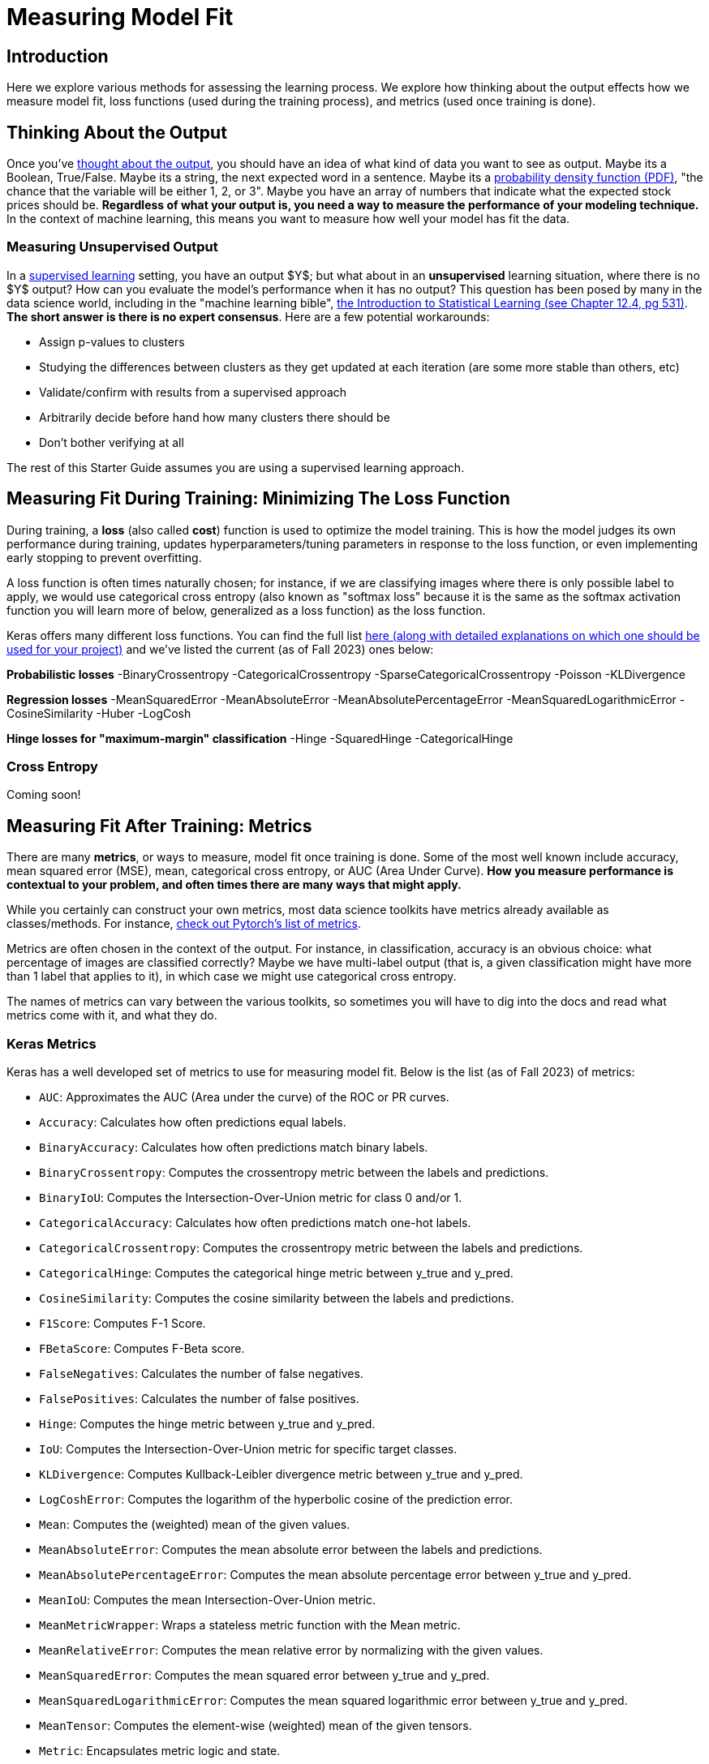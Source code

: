 = Measuring Model Fit
:page-mathjax: true

== Introduction

Here we explore various methods for assessing the learning process. We explore how thinking about the output effects how we measure model fit, loss functions (used during the training process), and metrics (used once training is done).

== Thinking About the Output

Once you've xref:data-modeling/process/think-output.adoc[thought about the output], you should have an idea of what kind of data you want to see as output. Maybe its a Boolean, True/False. Maybe its a string, the next expected word in a sentence. Maybe its a https://en.wikipedia.org/wiki/Probability_density_function[probability density function (PDF)], "the chance that the variable will be either 1, 2, or 3". Maybe you have an array of numbers that indicate what the expected stock prices should be. *Regardless of what your output is, you need a way to measure the performance of your modeling technique.* In the context of machine learning, this means you want to measure how well your model has fit the data.

=== Measuring Unsupervised Output

In a xref:data-modeling/choosing-model/supervision.adoc[supervised learning] setting, you have an output $Y$; but what about in an **unsupervised** learning situation, where there is no $Y$ output? How can you evaluate the model's performance when it has no output? This question has been posed by many in the data science world, including in the "machine learning bible", https://www.statlearning.com[the Introduction to Statistical Learning (see Chapter 12.4, pg 531)]. **The short answer is there is no expert consensus**.  Here are a few potential workarounds:

- Assign p-values to clusters
- Studying the differences between clusters as they get updated at each iteration (are some more stable than others, etc)
- Validate/confirm with results from a supervised approach
- Arbitrarily decide before hand how many clusters there should be
- Don't bother verifying at all

The rest of this Starter Guide assumes you are using a supervised learning approach.

== Measuring Fit During Training: Minimizing The Loss Function

During training, a *loss* (also called *cost*) function is used to optimize the model training. This is how the model judges its own performance during training, updates hyperparameters/tuning parameters in response to the loss function, or even implementing early stopping to prevent overfitting.

A loss function is often times naturally chosen; for instance, if we are classifying images where there is only possible label to apply, we would use categorical cross entropy (also known as "softmax loss" because it is the same as the softmax activation function you will learn more of below, generalized as a loss function) as the loss function.

Keras offers many different loss functions. You can find the full list https://keras.io/api/losses/[here (along with detailed explanations on which one should be used for your project)] and we've listed the current (as of Fall 2023) ones below:

**Probabilistic losses**
-BinaryCrossentropy
-CategoricalCrossentropy
-SparseCategoricalCrossentropy
-Poisson
-KLDivergence

**Regression losses**
-MeanSquaredError
-MeanAbsoluteError
-MeanAbsolutePercentageError
-MeanSquaredLogarithmicError
-CosineSimilarity
-Huber
-LogCosh

**Hinge losses for "maximum-margin" classification**
-Hinge
-SquaredHinge 
-CategoricalHinge

=== Cross Entropy

Coming soon!

== Measuring Fit After Training: Metrics

There are many *metrics*, or ways to measure, model fit once training is done. Some of the most well known include accuracy, mean squared error (MSE), mean, categorical cross entropy, or AUC (Area Under Curve). *How you measure performance is contextual to your problem, and often times there are many ways that might apply.*

While you certainly can construct your own metrics, most data science toolkits have metrics already available as classes/methods. For instance, https://pytorch.org/torcheval/main/torcheval.metrics.html[check out Pytorch's list of metrics].

Metrics are often chosen in the context of the output. For instance, in classification, accuracy is an obvious choice: what percentage of images are classified correctly? Maybe we have multi-label output (that is, a given classification might have more than 1 label that applies to it), in which case we might use categorical cross entropy.

The names of metrics can vary between the various toolkits, so sometimes you will have to dig into the docs and read what metrics come with it, and what they do.

=== Keras Metrics

Keras has a well developed set of metrics to use for measuring model fit. Below is the list (as of Fall 2023) of metrics:

- `AUC`: Approximates the AUC (Area under the curve) of the ROC or PR curves.
- `Accuracy`: Calculates how often predictions equal labels.
- `BinaryAccuracy`: Calculates how often predictions match binary labels.
- `BinaryCrossentropy`: Computes the crossentropy metric between the labels and predictions.
- `BinaryIoU`: Computes the Intersection-Over-Union metric for class 0 and/or 1.
- `CategoricalAccuracy`: Calculates how often predictions match one-hot labels.
- `CategoricalCrossentropy`: Computes the crossentropy metric between the labels and predictions.
- `CategoricalHinge`: Computes the categorical hinge metric between y_true and y_pred.
- `CosineSimilarity`: Computes the cosine similarity between the labels and predictions.
- `F1Score`: Computes F-1 Score.
- `FBetaScore`: Computes F-Beta score.
- `FalseNegatives`: Calculates the number of false negatives.
- `FalsePositives`: Calculates the number of false positives.
- `Hinge`: Computes the hinge metric between y_true and y_pred.
- `IoU`: Computes the Intersection-Over-Union metric for specific target classes.
- `KLDivergence`: Computes Kullback-Leibler divergence metric between y_true and y_pred.
- `LogCoshError`: Computes the logarithm of the hyperbolic cosine of the prediction error.
- `Mean`: Computes the (weighted) mean of the given values.
- `MeanAbsoluteError`: Computes the mean absolute error between the labels and predictions.
- `MeanAbsolutePercentageError`: Computes the mean absolute percentage error between y_true and y_pred.
- `MeanIoU`: Computes the mean Intersection-Over-Union metric.
- `MeanMetricWrapper`: Wraps a stateless metric function with the Mean metric.
- `MeanRelativeError`: Computes the mean relative error by normalizing with the given values.
- `MeanSquaredError`: Computes the mean squared error between y_true and y_pred.
- `MeanSquaredLogarithmicError`: Computes the mean squared logarithmic error between y_true and y_pred.
- `MeanTensor`: Computes the element-wise (weighted) mean of the given tensors.
- `Metric`: Encapsulates metric logic and state.
- `OneHotIoU`: Computes the Intersection-Over-Union metric for one-hot encoded labels.
- `OneHotMeanIoU`: Computes mean Intersection-Over-Union metric for one-hot encoded labels.
- `Poisson`: Computes the Poisson score between y_true and y_pred.
- `Precision`: Computes the precision of the predictions with respect to the labels.
- `PrecisionAtRecall`: Computes best precision where recall is >= specified value.
- `R2Score`: Computes R2 score.
- `Recall`: Computes the recall of the predictions with respect to the labels.
- `RecallAtPrecision`: Computes best recall where precision is >= specified value.
- `RootMeanSquaredError`: Computes root mean squared error metric between y_true and y_pred.
- `SensitivityAtSpecificity`: Computes best sensitivity where specificity is >= specified value.
- `SparseCategoricalAccuracy`: Calculates how often predictions match integer labels.
- `SparseCategoricalCrossentropy`: Computes the crossentropy metric between the labels and predictions.
- `SparseTopKCategoricalAccuracy`: Computes how often integer targets are in the top K predictions.
- `SpecificityAtSensitivity`: Computes best specificity where sensitivity is >= specified value.
- `SquaredHinge`: Computes the squared hinge metric between y_true and y_pred.
- `Sum`: Computes the (weighted) sum of the given values.
- `TopKCategoricalAccuracy`: Computes how often targets are in the top K predictions.
- `TrueNegatives`: Calculates the number of true negatives.
- `TruePositives`: Calculates the number of true positives.

=== Commonly Used Metrics

==== Confusion Matrices

Confusion matrices are a common way to measure model fit. They can be visualized like so:

.Confusion Matrix
[width="50%",cols=">s,^m,^m",frame="topbot",options="header"]
|==========================
|                       |Expected: Positive|Expected: Negative
|Actual: Positive       |True Positive     | False Negative
|Actual: Negative       |False Positive    |True Negative

|==========================

The perfect confusion matrix is where the `False Negative` and `False Positive` are 0. The TP, FN, FP, and TN will all sum to the total amount of predictions. FP is also known as a Type I error. FN is also known as a Type II error.

As an example of a confusion matrix, imagine we have a Convolutional Neural Network model that is making predictions on images of x-rays, and it wants to correctly predict whether the patient has a disease or not. Say we make 100 predictions with our model. Ideally, the `True Positive` and `True Negative` cells will sum to 100; if this were the case, that would mean our model got 100% of the predictions correct. It also would mean that the `False Negative` and `False Positive` cells would be zero. In this case, let's imagine that it has 10 `True Positive` results, or 10 x-rays which had the disease and the model correctly predicted the disease. It also had 100-10=90 `True Negative` predictions, which were x-rays where the patient did not have the disease and our model correctly guessed it.

However, let's interpret an example where our model wasn't perfect. Below you can see an example of our outcome of 100 predictions:

.Confusion Matrix
[width="50%",cols=">s,^m,^m",frame="topbot",options="header"]
|==========================
|                       |Expected: Positive|Expected: Negative
|Actual: Positive       |5                 |40
|Actual: Negative       |30                |25

|==========================

Above, our model got 5 (TP) + 25 (TN) = 30 out of 100 predictions correct. It got 40 False Negatives, or x-rays which were actually positive but which our model predicted to be negative. It got 30 False Positives, or x-rays which were negative but which our model predicted to be positive.

For some confusion matrices, they will present the probabilities rather than the total values in each cell. So, referencing the example above, it would look like:

.Confusion Matrix
[width="50%",cols=">s,^m,^m",frame="topbot",options="header"]
|==========================
|                       |Expected: Positive|Expected: Negative
|Actual: Positive       |.05               |.4
|Actual: Negative       |.3                |.25

|==========================

https://scikit-learn.org/stable/modules/generated/sklearn.metrics.confusion_matrix.html[Scikit-Learn has a well regarded package for building confusion matrices.]

==== Cross Entropy

Coming soon!

==== Accuracy

Coming soon!

==== AUC/ROC

Coming soon!

==== Mean Squared Error/Root Mean Squared Error

Coming soon!

==== Mean Absolute Error

Coming soon!

== Activation Functions

Activation functions are used for 2 primary purposes:

1. To ensure a nonlinear output 
2. To capture complex nonlinearities and interaction effects

They are used especially for neural networks, and are often applied at the end of the training process to produce an output that is guaranteed to produce nonlinear outputs.

Consider one of the most commonly used activation functions for neural nets, **ReLU** ("Rectified Linear Unit") whose equation is

$
g(z) = (z)_+ = \left\{
    \begin{array}{ll}
        0 \ \ \ \ \ if \ z<0 \\
        z \ \ \ \ \ otherwise
    \end{array}
\right.  
$

This isn't the right place to go into detail about this particular activation function, but our source (https://www.statlearning.com[the Introduction to Statistical Learning (Chapter 10.1)] has a much more in depth explanation if you are curious. This will produce a shape like below:

.By Ringdongdang - Own work, CC BY-SA 4.0, https://commons.wikimedia.org/w/index.php?curid=95947821
image::2560px-ReLU_and_GELU.svg.png[]

Another function that is commonly used is the **sigmoid** (sometimes called **logistic** because it is used for logistic regression) function. The sigmoid function converts linear functions into probabilities between 0 and 1. This is used for binary classification problems ("what is the chance this image has a cat in it") where the output is a binomial probability distribution.

Yet another common function is the **softmax** function. Softmax is similar to sigmoid, but it differs in that it maps multiple probabilities in the 0 to 1 range. For instance, given an image that might have a dog, cat, or pig in it (so 3 labels) and we know only one of them will be in the image (so this is **multi class** but not **multi label** because only 1 label is being applied), our softmax function would return 3 numbers that sum to 1 that represent the odds that the image is a dog [0], cat [1] or pig [2]. 

=== Keras Activation Functions

Keras has many common activation functions built into it. You can learn more about the various activation functions on Keras https://keras.io/api/layers/activations/[here]. Here is the current list of available activation functions (as of Fall 2023):

- RELU
- Sigmoid
- Softmax
- Softplus
- Softsign
- Tanh
- SELU
- ELU
- Exponential

== Understanding Cross Validation Metrics

Recall that xref:data-modeling/resampling-methods/cross-validation/train-valid-test.adoc[train, valid and test splits differ in their involvement in training a model]. Its important to know that often, training metrics will appear the most positive, validation metrics often the second, and testing metrics are often the lowest, assuming they are all not equal.

The reason why they differ has to do with the training process. Recall that the training data is used for training the model, the validation split is used to verify performance and/or optimize the tuning parameters, and the test split has no involvement in training. In theory, if training goes well, all 3 metrics should be the same (and good in the context of the metric, whether that means a high percentage of accuracy, high $R^2$, etc). In practice, this is rarely the case. 

=== All The Metrics Are Poor

This is indicative of underfitting: your model isn't able to pick up on the signal as intended. Ensuring you have a healthy train/valid/test ratio and overall size of samples is key. If you have hyper/tuning parameters, try fiddling with those first to see if you can get some intuition on what might help. Make sure you are measuring with the right metrics: for instance, using binary cross entropy when there is multi label output might lead to your model not even making more than 1 prediction like it should. Revisiting your model choice, if you think that maybe this model might not be the best for this particular problem. For instance, if you have incredibly noisy data, a xref:data-modeling/choosing-model/flexibility-interpret.adoc[flexible model] can accommodate to make a complex model that would be able to pull the signal out of all the noise.

=== Good Training Metric, Poor Validation Metric

This is often indicative of overfitting. Recall from xref:data-modeling/general-principles/bias-variance-tradeoff.adoc[the Starter Guide page on the bias-variance tradeoff] that overfitting occurs when our model is trained to match the training data very well, but generalizes poorly. Why this has occured depends on many things, but sometimes these things can cause it:

- Not enough training samples
- Not enough variety in training samples
- Incredibly complex data with lots of noise
- Trained for too long 

=== Good Training Metric, Good Validation Metric, Poor Test Metric

This is also indicative of overfitting. Here are some things that might cause it:

- Not enough variety in training/validation
- Not enough data to generalize
- Data was not shuffled well enough for the splits

== Our Sources

- https://www.statlearning.com
- Keras, including https://keras.io/api/metrics/[the metrics page], https://keras.io/api/losses/[the loss page] and https://keras.io/api/layers/activations/[activations page].